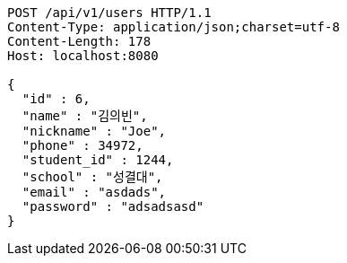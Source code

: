 [source,http,options="nowrap"]
----
POST /api/v1/users HTTP/1.1
Content-Type: application/json;charset=utf-8
Content-Length: 178
Host: localhost:8080

{
  "id" : 6,
  "name" : "김의빈",
  "nickname" : "Joe",
  "phone" : 34972,
  "student_id" : 1244,
  "school" : "성결대",
  "email" : "asdads",
  "password" : "adsadsasd"
}
----